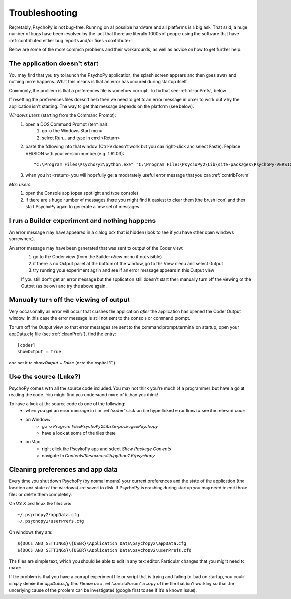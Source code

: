.. _troubleshooting:

Troubleshooting
=====================================

Regretably, PsychoPy is not bug-free. Running on all possible hardware and all platforms is a big ask. That said, a huge number of bugs have been resolved by the fact that there are literally 1000s of people using the software that have :ref:`contributed either bug reports and/or fixes <contribute>`.

Below are some of the more common problems and their workarounds, as well as advice on how to get further help.

.. _notStarting:

The application doesn't start
~~~~~~~~~~~~~~~~~~~~~~~~~~~~~~~~~~

You may find that you try to launch the PsychoPy application, the splash screen appears and then goes away and nothing more happens. What this means is that an error has occured during startup itself. 

Commonly, the problem is that a preferences file is somehow corrupt. To fix that see :ref:`cleanPrefs`, below. 

If resetting the preferences files doesn't help then we need to get to an error message in order to work out why the application isn't starting. The way to get that message depends on the platform (see below).

*Windows users* (starting from the Command Prompt):    
    #. open a DOS Command Prompt (terminal): 
        #. go to the Windows Start menu
        #. select Run... and type in cmd <Return>
    #. paste the following into that window (Ctrl-V doesn't work but you can right-click and select Paste). Replace VERSION with your version number (e.g. 1.61.03)::
    
        "C:\Program Files\PsychoPy2\python.exe" "C:\Program Files\PsychoPy2\Lib\site-packages\PsychoPy-VERSION-py2.6.egg\psychopy\app\psychopyApp.py"
    #. when you hit <return> you will hopefully get a moderately useful error message that you can :ref:`contribForum`
    
*Mac users*:   
    #. open the Console app (open spotlight and type console)
    #. if there are a huge number of messages there you might find it easiest to clear them (the brush icon) and then start PsychoPy again to generate a new set of messages

I run a Builder experiment and nothing happens
~~~~~~~~~~~~~~~~~~~~~~~~~~~~~~~~~~~~~~~~~~~~~~~~~~~
An error message may have appeared in a dialog box that is hidden (look to see if you have other open windows somewhere).

An error message may have been generated that was sent to output of the Coder view:
    #. go to the Coder view (from the Builder>View menu if not visible)
    #. if there is no Output panel at the bottom of the window, go to the View menu and select Output
    #. try running your experiment again and see if an error message appears in this Output view
    
    If you still don't get an error message but the application still doesn't start then manually turn off the viewing of the Output (as below) and try the above again.
    
Manually turn off the viewing of output
~~~~~~~~~~~~~~~~~~~~~~~~~~~~~~~~~~~~~~~~~~~~~~~~~~~
Very occasionally an error will occur that crashes the application *after* the application has opened the Coder Output window. In this case the error message is still not sent to the console or command prompt. 

To turn off the Output view so that error messages are sent to the command prompt/terminal on startup, open your appData.cfg file (see :ref:`cleanPrefs`), find the entry::

    [coder]
    showOutput = True
    
and set it to `showOutput = False` (note the capital 'F').

.. _useSource:

Use the source (Luke?)
~~~~~~~~~~~~~~~~~~~~~~~~~~~~~~~~~~

PsychoPy comes with all the source code included. You may not think you're much of a programmer, but have a go at reading the code. You might find you understand more of it than you think!

To have a look at the source code do one of the following:
    - when you get an error message in the :ref:`coder` click on the hyperlinked error lines to see the relevant code
    - on Windows
        - go to `Program Files\PsychoPy2\Lib\site-packages\Psychopy`
        - have a look at some of the files there
    - on Mac
        - right click the PscyhoPy app and select `Show Package Contents`
        - navigate to `Contents/Resources/lib/python2.6/psychopy`
        
.. _cleanPrefs:

Cleaning preferences and app data
~~~~~~~~~~~~~~~~~~~~~~~~~~~~~~~~~~
Every time you shut down PsychoPy (by normal means) your current preferences and the state of the application (the location and state of the windows) are saved to disk. If PsychoPy is crashing during startup you may need to edit those files or delete them completely. 

On OS X and linux the files are::
    
    ~/.psychopy2/appData.cfg
    ~/.psychopy2/userPrefs.cfg

On windows they are::

    ${DOCS AND SETTINGS}\{USER}\Application Data\psychopy2\appData.cfg
    ${DOCS AND SETTINGS}\{USER}\Application Data\psychopy2\userPrefs.cfg

The files are simple text, which you should be able to edit in any text editor. Particular changes that you might need to make:

If the problem is that you have a corrupt experiment file or script that is trying and failing to load on startup, you could simply delete the `appData.cfg` file. Please *also* :ref:`contribForum` a copy of the file that isn't working so that the underlying cause of the problem can be investigated (google first to see if it's a known issue).
